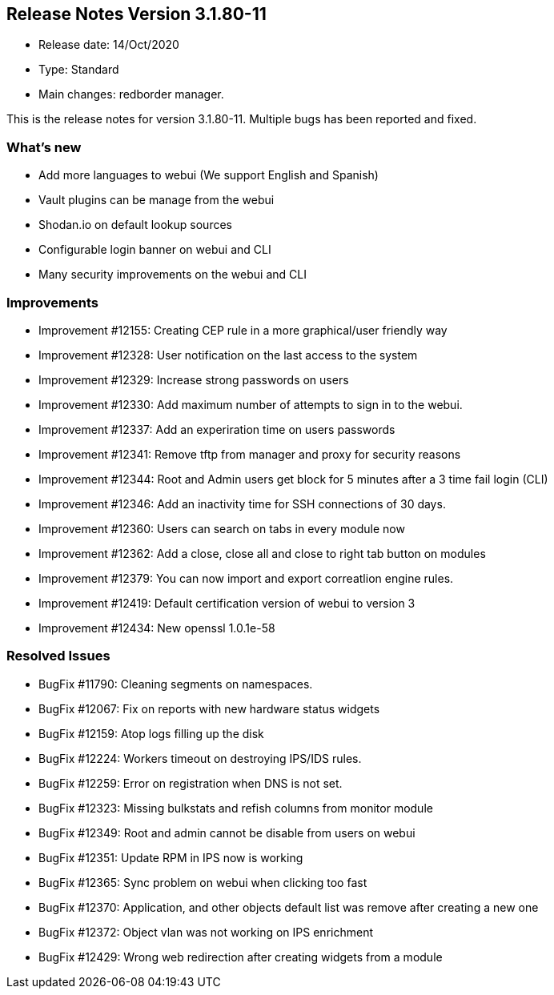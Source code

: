 == **Release Notes Version 3.1.80-11**

* Release date: 14/Oct/2020
* Type: Standard
* Main changes: redborder manager.

This is the release notes for version 3.1.80-11.
Multiple bugs has been reported and fixed.

=== What's new

* Add more languages to webui (We support English and Spanish)
* Vault plugins can be manage from the webui
* Shodan.io on default lookup sources
* Configurable login banner on webui and CLI
* Many security improvements on the webui and CLI

=== Improvements

* Improvement #12155: Creating CEP rule in a more graphical/user friendly  way 
* Improvement #12328: User notification on the last access to the system
* Improvement #12329: Increase strong passwords on users
* Improvement #12330: Add maximum number of attempts to sign in to the webui.
* Improvement #12337: Add an experiration time on users passwords
* Improvement #12341: Remove tftp from manager and proxy for security reasons
* Improvement #12344: Root and Admin users get block for 5 minutes after a 3 time fail login (CLI)
* Improvement #12346: Add an inactivity time for SSH connections of 30 days.
* Improvement #12360: Users can search on tabs in every module now 
* Improvement #12362: Add a close, close all and close to right tab button on modules
* Improvement #12379: You can now import and export correatlion engine rules.
* Improvement #12419: Default certification version of webui to version 3
* Improvement #12434: New openssl 1.0.1e-58

=== Resolved Issues

* BugFix #11790: Cleaning segments on namespaces.
* BugFix #12067: Fix on reports with new hardware status widgets
* BugFix #12159: Atop logs filling up the disk
* BugFix #12224: Workers timeout on destroying IPS/IDS rules.
* BugFix #12259: Error on registration when DNS is not set.
* BugFix #12323: Missing bulkstats and refish columns from monitor module
* BugFix #12349: Root and admin cannot be disable from users on webui
* BugFix #12351: Update RPM in IPS now is working
* BugFix #12365: Sync problem on webui when clicking too fast
* BugFix #12370: Application, and other objects default list was remove after creating a new one
* BugFix #12372: Object vlan was not working on IPS enrichment
* BugFix #12429: Wrong web redirection after creating widgets from a module








